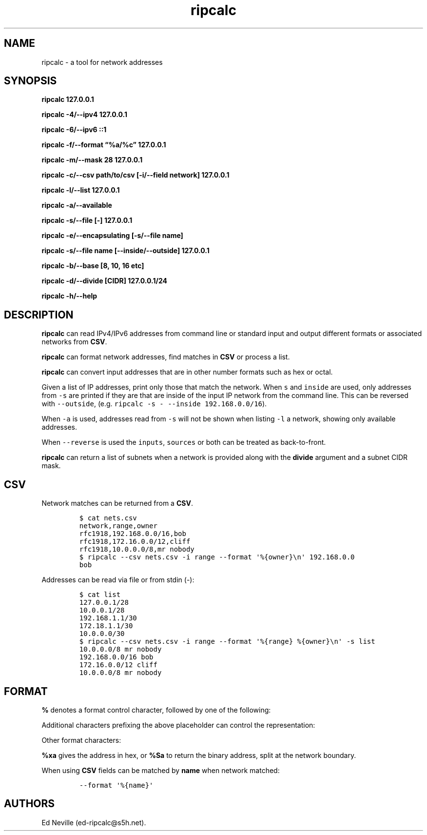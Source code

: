 '\" t
.\" Automatically generated by Pandoc 2.17.1.1
.\"
.\" Define V font for inline verbatim, using C font in formats
.\" that render this, and otherwise B font.
.ie "\f[CB]x\f[]"x" \{\
. ftr V B
. ftr VI BI
. ftr VB B
. ftr VBI BI
.\}
.el \{\
. ftr V CR
. ftr VI CI
. ftr VB CB
. ftr VBI CBI
.\}
.TH "ripcalc" "1" "26 June 2024" "ripcalc 0.1.12 >= 0.27\[rq], features = [\[lq]signal\[rq], \[lq]net\[rq], \[lq]poll\[rq]] }" "User Manual"
.hy
.SH NAME
.PP
ripcalc - a tool for network addresses
.SH SYNOPSIS
.PP
\f[B]ripcalc 127.0.0.1\f[R]
.PP
\f[B]ripcalc -4/--ipv4 127.0.0.1\f[R]
.PP
\f[B]ripcalc -6/--ipv6 ::1\f[R]
.PP
\f[B]ripcalc -f/--format \[lq]%a/%c\[rq] 127.0.0.1\f[R]
.PP
\f[B]ripcalc -m/--mask 28 127.0.0.1\f[R]
.PP
\f[B]ripcalc -c/--csv path/to/csv [-i/--field network] 127.0.0.1\f[R]
.PP
\f[B]ripcalc -l/--list 127.0.0.1\f[R]
.PP
\f[B]ripcalc -a/--available\f[R]
.PP
\f[B]ripcalc -s/--file [-] 127.0.0.1\f[R]
.PP
\f[B]ripcalc -e/--encapsulating [-s/--file name]\f[R]
.PP
\f[B]ripcalc -s/--file name [--inside/--outside] 127.0.0.1\f[R]
.PP
\f[B]ripcalc -b/--base [8, 10, 16 etc]\f[R]
.PP
\f[B]ripcalc -d/--divide [CIDR] 127.0.0.1/24\f[R]
.PP
\f[B]ripcalc -h/--help\f[R]
.SH DESCRIPTION
.PP
\f[B]ripcalc\f[R] can read IPv4/IPv6 addresses from command line or
standard input and output different formats or associated networks from
\f[B]CSV\f[R].
.PP
\f[B]ripcalc\f[R] can format network addresses, find matches in
\f[B]CSV\f[R] or process a list.
.PP
\f[B]ripcalc\f[R] can convert input addresses that are in other number
formats such as hex or octal.
.PP
Given a list of IP addresses, print only those that match the network.
When \f[V]s\f[R] and \f[V]inside\f[R] are used, only addresses from
\f[V]-s\f[R] are printed if they are that are inside of the input IP
network from the command line.
This can be reversed with \f[V]--outside\f[R],
(e.g.\ \f[V]ripcalc -s - --inside 192.168.0.0/16\f[R]).
.PP
When \f[V]-a\f[R] is used, addresses read from \f[V]-s\f[R] will not be
shown when listing \f[V]-l\f[R] a network, showing only available
addresses.
.PP
When \f[V]--reverse\f[R] is used the \f[V]inputs\f[R], \f[V]sources\f[R]
or both can be treated as back-to-front.
.PP
\f[B]ripcalc\f[R] can return a list of subnets when a network is
provided along with the \f[B]divide\f[R] argument and a subnet CIDR
mask.
.SH CSV
.PP
Network matches can be returned from a \f[B]CSV\f[R].
.IP
.nf
\f[C]
$ cat nets.csv
network,range,owner
rfc1918,192.168.0.0/16,bob
rfc1918,172.16.0.0/12,cliff
rfc1918,10.0.0.0/8,mr nobody
$ ripcalc --csv nets.csv -i range --format \[aq]%{owner}\[rs]n\[aq] 192.168.0.0
bob
\f[R]
.fi
.PP
Addresses can be read via file or from stdin (-):
.IP
.nf
\f[C]
$ cat list
127.0.0.1/28
10.0.0.1/28
192.168.1.1/30
172.18.1.1/30
10.0.0.0/30
$ ripcalc --csv nets.csv -i range --format \[aq]%{range} %{owner}\[rs]n\[aq] -s list
10.0.0.0/8 mr nobody
192.168.0.0/16 bob
172.16.0.0/12 cliff
10.0.0.0/8 mr nobody
\f[R]
.fi
.SH FORMAT
.PP
\f[B]%\f[R] denotes a format control character, followed by one of the
following:
.PP
.TS
tab(@);
l l.
T{
placeholder
T}@T{
effect
T}
_
T{
%a
T}@T{
IP address string
T}
T{
%n
T}@T{
Network address string
T}
T{
%s
T}@T{
Subnet address string
T}
T{
%w
T}@T{
Wildcard address string
T}
T{
%b
T}@T{
Broadcast address string
T}
.TE
.PP
Additional characters prefixing the above placeholder can control the
representation:
.PP
.TS
tab(@);
l l.
T{
placeholder
T}@T{
effect
T}
_
T{
%B
T}@T{
Binary address string
T}
T{
%S
T}@T{
Split binary at network boundary string
T}
T{
%l
T}@T{
Unsigned integer string
T}
T{
%L
T}@T{
Signed integer string
T}
T{
%x
T}@T{
Hex address string
T}
.TE
.PP
Other format characters:
.PP
.TS
tab(@);
l l.
T{
placeholder
T}@T{
effect
T}
_
T{
%c
T}@T{
CIDR mask
T}
T{
%t
T}@T{
Network size
T}
T{
%r
T}@T{
Network reservation information (if available)
T}
T{
%d
T}@T{
Matching device interface by IP
T}
T{
%m
T}@T{
Matching media link interface by network
T}
T{
%k
T}@T{
RBL-style format
T}
T{
%%
T}@T{
%
T}
T{
\[rs]n
T}@T{
Line break
T}
T{
\[rs]t
T}@T{
Tab character
T}
.TE
.PP
\f[B]%xa\f[R] gives the address in hex, or \f[B]%Sa\f[R] to return the
binary address, split at the network boundary.
.PP
When using \f[B]CSV\f[R] fields can be matched by \f[B]name\f[R] when
network matched:
.IP
.nf
\f[C]
--format \[aq]%{name}\[aq]
\f[R]
.fi
.SH AUTHORS
Ed Neville (ed-ripcalc\[at]s5h.net).
